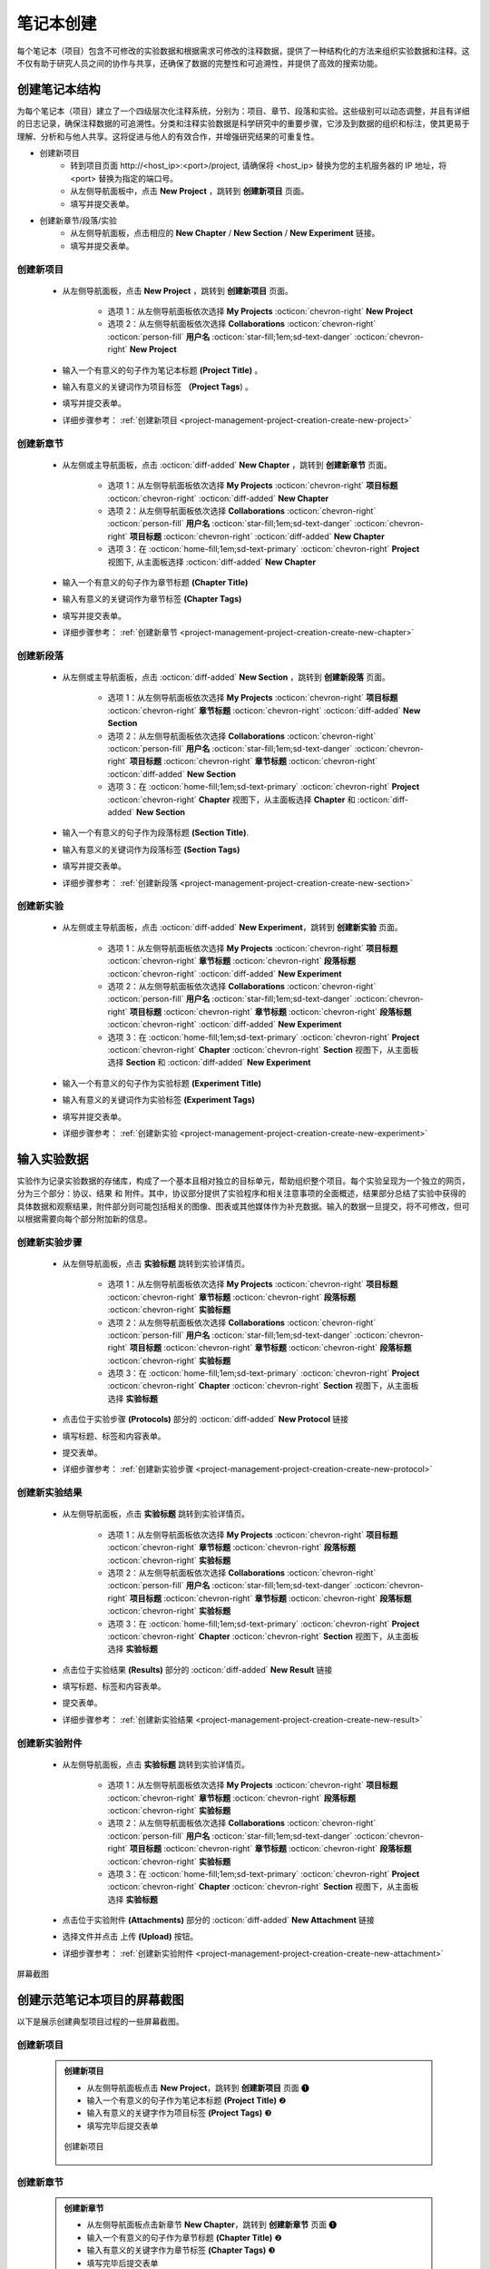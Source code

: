 .. _project-management-project-creation:

.. role:: custom-color-primary
   :class: sd-text-primary sd-font-weight-bold
   
   
.. role:: custom-color-primary-link
   :class: sd-text-primary sd-text-decoration-line-underline
   

.. rst-class:: title-center
    
#################################################
笔记本创建
#################################################

每个笔记本（项目）包含不可修改的实验数据和根据需求可修改的注释数据，提供了一种结构化的方法来组织实验数据和注释。这不仅有助于研究人员之间的协作与共享，还确保了数据的完整性和可追溯性，并提供了高效的搜索功能。

======================================================
创建笔记本结构
======================================================

为每个笔记本（项目）建立了一个四级层次化注释系统，分别为：项目、章节、段落和实验。这些级别可以动态调整，并且有详细的日志记录，确保注释数据的可追溯性。分类和注释实验数据是科学研究中的重要步骤，它涉及到数据的组织和标注，使其更易于理解、分析和与他人共享。这将促进与他人的有效合作，并增强研究结果的可重复性。

- 创建新项目
    - 转到项目页面 :custom-color-primary-link:`http://<host_ip>:<port>/project`, 请确保将 <host_ip> 替换为您的主机服务器的 IP 地址，将 <port> 替换为指定的端口号。
    - 从左侧导航面板中，点击 |bi-book| **New Project** ，跳转到 **创建新项目** 页面。
    - 填写并提交表单。
- 创建新章节/段落/实验
    - 从左侧导航面板，点击相应的 **New Chapter** / **New Section** / **New Experiment** 链接。
    - 填写并提交表单。


-------------------------------------
创建新项目
-------------------------------------

    - 从左侧导航面板，点击 |bi-book| **New Project** ，跳转到 **创建新项目** 页面。
    
        - 选项 1：从左侧导航面板依次选择 |metro-ui-css-mif-books| **My Projects** :octicon:`chevron-right` |bi-book| **New Project** 
        - 选项 2：从左侧导航面板依次选择 |bi-folder-symlink-fill-black| **Collaborations** :octicon:`chevron-right` :octicon:`person-fill` **用户名** :octicon:`star-fill;1em;sd-text-danger` :octicon:`chevron-right` |bi-book| **New Project** 
        
    - 输入一个有意义的句子作为笔记本标题 **(Project Title)** 。
    - 输入有意义的关键词作为项目标签 **（Project Tags**) 。 
    - 填写并提交表单。
    - 详细步骤参考： :ref:`创建新项目 <project-management-project-creation-create-new-project>` 

-------------------------------------
创建新章节
-------------------------------------

    - 从左侧或主导航面板，点击 :octicon:`diff-added` **New Chapter** ，跳转到 **创建新章节**  页面。
    
        - 选项 1：从左侧导航面板依次选择 |metro-ui-css-mif-books| **My Projects** :octicon:`chevron-right` |bi-book-half| **项目标题** :octicon:`chevron-right` :octicon:`diff-added` **New Chapter**
        - 选项 2：从左侧导航面板依次选择 |bi-folder-symlink-fill-black| **Collaborations** :octicon:`chevron-right` :octicon:`person-fill` **用户名** :octicon:`star-fill;1em;sd-text-danger` :octicon:`chevron-right` |bi-book-half| **项目标题** :octicon:`chevron-right` :octicon:`diff-added` **New Chapter** 
        - 选项 3：在 :octicon:`home-fill;1em;sd-text-primary` :octicon:`chevron-right` **Project** 视图下, 从主面板选择 :octicon:`diff-added` **New Chapter**
        
    - 输入一个有意义的句子作为章节标题 **(Chapter Title)**
    - 输入有意义的关键词作为章节标签 **(Chapter Tags)**
    - 填写并提交表单。
    - 详细步骤参考： :ref:`创建新章节 <project-management-project-creation-create-new-chapter>`
    

-------------------------------------
创建新段落
-------------------------------------

    - 从左侧或主导航面板，点击 :octicon:`diff-added` **New Section** ，跳转到 **创建新段落** 页面。
    
        - 选项 1：从左侧导航面板依次选择 |metro-ui-css-mif-books| **My Projects** :octicon:`chevron-right` |bi-book-half| **项目标题**  :octicon:`chevron-right` |bi-folder2-open| **章节标题** :octicon:`chevron-right` :octicon:`diff-added` **New Section** 
        - 选项 2：从左侧导航面板依次选择 |bi-folder-symlink-fill-black| **Collaborations** :octicon:`chevron-right` :octicon:`person-fill` **用户名** :octicon:`star-fill;1em;sd-text-danger` :octicon:`chevron-right` |bi-book-half| **项目标题**  :octicon:`chevron-right` |bi-folder2-open| **章节标题** :octicon:`chevron-right` :octicon:`diff-added` **New Section**  
        - 选项 3：在 :octicon:`home-fill;1em;sd-text-primary` :octicon:`chevron-right` **Project** :octicon:`chevron-right` **Chapter** 视图下，从主面板选择 **Chapter** 和 :octicon:`diff-added` **New Section**
    
    - 输入一个有意义的句子作为段落标题 **(Section Title)**.
    - 输入有意义的关键词作为段落标签 **(Section Tags)**
    - 填写并提交表单。
    - 详细步骤参考： :ref:`创建新段落 <project-management-project-creation-create-new-section>` 
    

-------------------------------------
创建新实验
-------------------------------------

    - 从左侧或主导航面板，点击 :octicon:`diff-added` **New Experiment**，跳转到 **创建新实验** 页面。
    
        - 选项 1：从左侧导航面板依次选择 |metro-ui-css-mif-books| **My Projects** :octicon:`chevron-right` |bi-book-half| **项目标题**  :octicon:`chevron-right` |bi-folder2-open| **章节标题** :octicon:`chevron-right` |bi-folder2-open| **段落标题** :octicon:`chevron-right` :octicon:`diff-added` **New Experiment**  
        - 选项 2：从左侧导航面板依次选择 |bi-folder-symlink-fill-black| **Collaborations** :octicon:`chevron-right` :octicon:`person-fill` **用户名** :octicon:`star-fill;1em;sd-text-danger` :octicon:`chevron-right` |bi-book-half| **项目标题**  :octicon:`chevron-right` |bi-folder2-open| **章节标题** :octicon:`chevron-right` |bi-folder2-open| **段落标题** :octicon:`chevron-right` :octicon:`diff-added` **New Experiment** 
        - 选项 3：在 :octicon:`home-fill;1em;sd-text-primary` :octicon:`chevron-right` **Project** :octicon:`chevron-right` **Chapter** :octicon:`chevron-right` **Section** 视图下，从主面板选择 **Section** 和 :octicon:`diff-added` **New Experiment**
    
    - 输入一个有意义的句子作为实验标题 **(Experiment Title)**
    - 输入有意义的关键词作为实验标签 **(Experiment Tags)**
    - 填写并提交表单。
    - 详细步骤参考： :ref:`创建新实验 <project-management-project-creation-create-new-experiment>`
    

======================================================
输入实验数据
======================================================

实验作为记录实验数据的存储库，构成了一个基本且相对独立的目标单元，帮助组织整个项目。每个实验呈现为一个独立的网页，分为三个部分：协议、结果 和 附件。其中，协议部分提供了实验程序和相关注意事项的全面概述，结果部分总结了实验中获得的具体数据和观察结果，附件部分则可能包括相关的图像、图表或其他媒体作为补充数据。输入的数据一旦提交，将不可修改，但可以根据需要向每个部分附加新的信息。

-------------------------------------
创建新实验步骤
-------------------------------------

    - 从左侧导航面板，点击 |bi-file-earmark-richtext| **实验标题** 跳转到实验详情页。
    
        - 选项 1：从左侧导航面板依次选择 |metro-ui-css-mif-books| **My Projects** :octicon:`chevron-right` |bi-book-half| **项目标题**  :octicon:`chevron-right` |bi-folder2-open| **章节标题** :octicon:`chevron-right` |bi-folder2-open| **段落标题** :octicon:`chevron-right` |bi-file-earmark-richtext| **实验标题** 
        - 选项 2：从左侧导航面板依次选择 |bi-folder-symlink-fill-black| **Collaborations** :octicon:`chevron-right` :octicon:`person-fill` **用户名** :octicon:`star-fill;1em;sd-text-danger` :octicon:`chevron-right` |bi-book-half| **项目标题**  :octicon:`chevron-right` |bi-folder2-open| **章节标题** :octicon:`chevron-right` |bi-folder2-open| **段落标题** :octicon:`chevron-right` |bi-file-earmark-richtext| **实验标题** 
        - 选项 3：在 :octicon:`home-fill;1em;sd-text-primary` :octicon:`chevron-right` **Project** :octicon:`chevron-right` **Chapter** :octicon:`chevron-right` **Section** 视图下，从主面板选择 |bi-file-earmark-richtext| **实验标题**
    
    - 点击位于实验步骤 **(Protocols)** 部分的 :octicon:`diff-added` **New Protocol** 链接
    - 填写标题、标签和内容表单。
    - 提交表单。
    - 详细步骤参考： :ref:`创建新实验步骤 <project-management-project-creation-create-new-protocol>`
    

-------------------------------------
创建新实验结果
-------------------------------------

    - 从左侧导航面板，点击 |bi-file-earmark-richtext| **实验标题** 跳转到实验详情页。
    
        - 选项 1：从左侧导航面板依次选择 |metro-ui-css-mif-books| **My Projects** :octicon:`chevron-right` |bi-book-half| **项目标题**  :octicon:`chevron-right` |bi-folder2-open| **章节标题** :octicon:`chevron-right` |bi-folder2-open| **段落标题** :octicon:`chevron-right` |bi-file-earmark-richtext| **实验标题** 
        - 选项 2：从左侧导航面板依次选择 |bi-folder-symlink-fill-black| **Collaborations** :octicon:`chevron-right` :octicon:`person-fill` **用户名** :octicon:`star-fill;1em;sd-text-danger` :octicon:`chevron-right` |bi-book-half| **项目标题**  :octicon:`chevron-right` |bi-folder2-open| **章节标题** :octicon:`chevron-right` |bi-folder2-open| **段落标题** :octicon:`chevron-right` |bi-file-earmark-richtext| **实验标题** 
        - 选项 3：在 :octicon:`home-fill;1em;sd-text-primary` :octicon:`chevron-right` **Project** :octicon:`chevron-right` **Chapter** :octicon:`chevron-right` **Section** 视图下，从主面板选择 |bi-file-earmark-richtext| **实验标题**
    
    - 点击位于实验结果 **(Results)** 部分的 :octicon:`diff-added` **New Result** 链接
    - 填写标题、标签和内容表单。
    - 提交表单。
    - 详细步骤参考： :ref:`创建新实验结果 <project-management-project-creation-create-new-result>` 
    
-------------------------------------
创建新实验附件
-------------------------------------

    - 从左侧导航面板，点击 |bi-file-earmark-richtext| **实验标题** 跳转到实验详情页。
    
        - 选项 1：从左侧导航面板依次选择 |metro-ui-css-mif-books| **My Projects** :octicon:`chevron-right` |bi-book-half| **项目标题**  :octicon:`chevron-right` |bi-folder2-open| **章节标题** :octicon:`chevron-right` |bi-folder2-open| **段落标题** :octicon:`chevron-right` |bi-file-earmark-richtext| **实验标题** 
        - 选项 2：从左侧导航面板依次选择 |bi-folder-symlink-fill-black| **Collaborations** :octicon:`chevron-right` :octicon:`person-fill` **用户名** :octicon:`star-fill;1em;sd-text-danger` :octicon:`chevron-right` |bi-book-half| **项目标题**  :octicon:`chevron-right` |bi-folder2-open| **章节标题** :octicon:`chevron-right` |bi-folder2-open| **段落标题** :octicon:`chevron-right` |bi-file-earmark-richtext| **实验标题** 
        - 选项 3：在 :octicon:`home-fill;1em;sd-text-primary` :octicon:`chevron-right` **Project** :octicon:`chevron-right` **Chapter** :octicon:`chevron-right` **Section** 视图下，从主面板选择 |bi-file-earmark-richtext| **实验标题**
    
    - 点击位于实验附件 **(Attachments)** 部分的 :octicon:`diff-added` **New Attachment** 链接
    - 选择文件并点击 上传 **(Upload)** 按钮。
    - 详细步骤参考： :ref:`创建新实验附件 <project-management-project-creation-create-new-attachment>` 
    

.. rst-class:: title-center h1
    
屏幕截图

======================================================
创建示范笔记本项目的屏幕截图
======================================================

以下是展示创建典型项目过程的一些屏幕截图。

-------------------------------------
创建新项目
-------------------------------------

.. _project-management-project-creation-create-new-project:

    .. admonition:: 创建新项目
        
        - 从左侧导航面板点击 |bi-book| **New Project**，跳转到 **创建新项目** 页面 |circle-1-filled|
        - 输入一个有意义的句子作为笔记本标题 **(Project Title)** |circle-2-filled|
        - 输入有意义的关键字作为项目标签 **(Project Tags)** |circle-3-filled|
        - 填写完毕后提交表单
        
        .. figure:: images/project-new/new-project.png
           :align: center
           :width: 80%
           :class: sd-my-4
           :alt: Create New Project
           
           创建新项目
        

-------------------------------------
创建新章节
-------------------------------------

.. _project-management-project-creation-create-new-chapter:

    .. admonition:: 创建新章节
        
        - 从左侧导航面板点击新章节 **New Chapter**，跳转到 **创建新章节** 页面 |circle-1-filled|
        - 输入一个有意义的句子作为章节标题 **(Chapter Title)** |circle-2-filled|
        - 输入有意义的关键字作为章节标签 **(Chapter Tags)** |circle-3-filled|
        - 填写完毕后提交表单
        
        .. figure:: images/project-new/new-chapter.png
           :align: center
           :width: 80%
           :class: sd-my-4
           :alt: 创建新章节
           
           创建新章节
        
        .. figure:: images/project-new/new-chapter-2.png
           :align: center
           :width: 80%
           :class: sd-my-4
           :alt: 创建新章节
           
           创建新章节

-------------------------------------
创建新段落
-------------------------------------

.. _project-management-project-creation-create-new-section:

    .. admonition:: 创建新段落
        
        - 从左侧导航面板点击新段落 **New Section**，跳转到 **创建新段落** 页面 |circle-1-filled|
        - 输入一个有意义的句子作为段落标题 **(Section Title)** |circle-2-filled|
        - 输入有意义的关键字作为段落标签 **(Section Tags)** |circle-3-filled|
        - 填写完毕后提交表单
        
        .. figure:: images/project-new/new-section.png
           :align: center
           :width: 80%
           :class: sd-my-4
           :alt: 创建新段落
           
           创建新段落
        
        .. figure:: images/project-new/new-section-2.png
           :align: center
           :width: 80%
           :class: sd-my-4
           :alt: 创建新段落
           
           创建新段落
        
-------------------------------------
创建新实验
-------------------------------------

.. _project-management-project-creation-create-new-experiment:

    .. admonition:: 创建新实验
        
        - 从左侧导航面板点击新实验 **New Experiment**，跳转到 **创建新实验** 页面 |circle-1-filled|
        - 输入一个有意义的句子作为实验标题 **(Experiment Title)** |circle-2-filled|
        - 输入有意义的关键字作为实验标签 **(Experiment Tags)** |circle-3-filled|
        - 填写完毕后提交表单
        
        .. figure:: images/project-new/new-experiment.png
           :align: center
           :width: 80%
           :class: sd-my-4
           :alt: 创建新实验
           
           创建新实验
        
        .. figure:: images/project-new/new-experiment-2.png
           :align: center
           :width: 80%
           :class: sd-my-4
           :alt: 创建新实验
           
           创建新实验
        

-------------------------------------
创建新实验步骤
-------------------------------------

.. _project-management-project-creation-create-new-protocol:

    .. admonition:: 创建新实验步骤
        
        - 从左侧导航面板，点击 |bi-file-earmark-richtext| **实验标题** ，跳转到对应的 **实验详情** 页 |circle-1-filled|
        - 在实验详情页中，滚动屏幕到 **实验步骤** **(Protocols)** 部分，点击 :octicon:`diff-added` **New Protocol** 链接 |circle-2-filled|
        - 在弹出的表单中，填写 **标题**、 **标签** 和 **内容** 字段 |circle-3-filled|
        - 提交表单
        
        .. figure:: images/project-new/new-protocol.png
           :align: center
           :width: 80%
           :class: sd-my-4
           :alt: 创建新实验步骤
           
           创建新实验步骤
        
        .. figure:: images/project-new/new-protocol-2.png
           :align: center
           :width: 80%
           :class: sd-my-4
           :alt: 创建新实验步骤
           
           创建新实验步骤
        
-------------------------------------
创建新实验结果
-------------------------------------

.. _project-management-project-creation-create-new-result:

    .. admonition:: 创建新实验结果
        
        - 从左侧导航面板，点击 |bi-file-earmark-richtext| **实验标题** ，跳转到对应的 **实验详情** 页 |circle-1-filled|
        - 在实验详情页中，滚动屏幕到 **实验结果** **(Results)** 部分，点击 :octicon:`diff-added` **New Result** 链接 |circle-2-filled|
        - 在弹出的表单中，填写 **标题**、 **标签** 和 **内容** 字段 |circle-3-filled|
        - 提交表单
        
        .. figure:: images/project-new/new-result.png
           :align: center
           :width: 80%
           :class: sd-my-4
           :alt: 创建新实验结果
           
           创建新实验结果
        
        .. figure:: images/project-new/new-result-2.png
           :align: center
           :width: 80%
           :class: sd-my-4
           :alt: 创建新实验结果
           
           创建新实验结果
        
-------------------------------------
创建新实验附件
-------------------------------------

.. _project-management-project-creation-create-new-attachment:

    .. admonition:: 创建新实验附件
        
        - 从左侧导航面板，点击 |bi-file-earmark-richtext| **实验标题** ，跳转到对应的 **实验详情** 页 |circle-1-filled|
        - 在实验详情页中，滚动屏幕到 **实验附件** **(Attachments)** 部分，点击 :octicon:`diff-added` **New Attachment** 链接 |circle-2-filled|
        - 在弹出的文件选择界面，点击 :bdg-secondary-line:`Choose File` 按钮以选择文件 |circle-2-filled|
        - 选择文件后，点击 :bdg-secondary-line:`Upload` 按钮以上传文件 |circle-3-filled|
        
        .. figure:: images/project-new/new-attachment.png
           :align: center
           :width: 80%
           :class: sd-my-4
           :alt: 创建新实验附件
           
           创建新实验附件
        
        .. figure:: images/project-new/new-attachment-2.png
           :align: center
           :width: 80%
           :class: sd-my-4
           :alt: 创建新实验附件
           
           创建新实验附件

-------------------------------------
实验页面示例
-------------------------------------

    .. admonition:: 实验页面示例
        
        .. figure:: images/project-new/viewexperiment.png
           :align: center
           :width: 80%
           :class: sd-my-4
           :alt: 实验页面示例
           
           实验页面示例
        
    


.. |circle-1-filled| unicode:: U+2776 .. CIRCLE ONE
.. |circle-2-filled| unicode:: U+2777 .. CIRCLE TWO
.. |circle-3-filled| unicode:: U+2778 .. CIRCLE THREE


.. |bi-book| image:: /_static/images/svg-icons/bi-book.svg
   :align: middle
   :class: sd-svg-primary

.. |bi-book-half| image:: /_static/images/svg-icons/bi-book-half.svg
   :align: middle
   :class: sd-svg-primary

.. |bi-folder2-open| image:: /_static/images/svg-icons/bi-folder2-open.svg
   :align: middle
   :class: sd-svg-primary

.. |bi-file-earmark-richtext| image:: /_static/images/svg-icons/bi-file-earmark-richtext.svg
   :align: middle
   :class: sd-svg-primary

.. |metro-ui-css-mif-books| image:: /_static/images/svg-icons/metro-ui-css-mif-books.svg
   :align: middle

.. |bi-folder-symlink-fill-black| image:: /_static/images/svg-icons/bi-folder-symlink-fill.svg
   :align: middle

